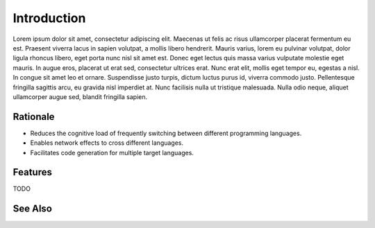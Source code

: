 ************
Introduction
************

Lorem ipsum dolor sit amet, consectetur adipiscing elit. Maecenas ut felis
ac risus ullamcorper placerat fermentum eu est. Praesent viverra lacus in
sapien volutpat, a mollis libero hendrerit. Mauris varius, lorem eu pulvinar
volutpat, dolor ligula rhoncus libero, eget porta nunc nisl sit amet est.
Donec eget lectus quis massa varius vulputate molestie eget mauris. In augue
eros, placerat ut erat sed, consectetur ultrices erat. Nunc erat elit,
mollis eget tempor eu, egestas a nisl. In congue sit amet leo et ornare.
Suspendisse justo turpis, dictum luctus purus id, viverra commodo justo.
Pellentesque fringilla sagittis arcu, eu gravida nisl imperdiet at. Nunc
facilisis nulla ut tristique malesuada. Nulla odio neque, aliquet
ullamcorper augue sed, blandit fringilla sapien.

Rationale
=========

- Reduces the cognitive load of frequently switching between different
  programming languages.

- Enables network effects to cross different languages.

- Facilitates code generation for multiple target languages.

Features
========

TODO

See Also
========

.. seealso::

   `In Search of Silver Bullets for Polyglots <https://speakerdeck.com/bendiken/in-search-of-silver-bullets-for-polyglots-at-pivorak-33>`__ at Speaker Deck
      The slide deck for `@bendiken`_'s talk on the motivation for the project

   `In Search of Silver Bullets for Polyglots <https://www.youtube.com/watch?v=VXg6qYKxIUw>`__ at YouTube
      The video recording of `@bendiken`_'s talk on the motivation for the project

.. _@bendiken: https://github.com/bendiken
